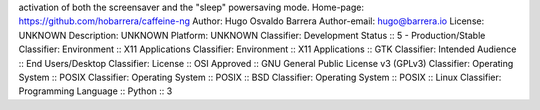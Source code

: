activation of both the screensaver and the "sleep" powersaving mode.
Home-page: https://github.com/hobarrera/caffeine-ng
Author: Hugo Osvaldo Barrera
Author-email: hugo@barrera.io
License: UNKNOWN
Description: UNKNOWN
Platform: UNKNOWN
Classifier: Development Status :: 5 - Production/Stable
Classifier: Environment :: X11 Applications
Classifier: Environment :: X11 Applications :: GTK
Classifier: Intended Audience :: End Users/Desktop
Classifier: License :: OSI Approved :: GNU General Public License v3 (GPLv3)
Classifier: Operating System :: POSIX
Classifier: Operating System :: POSIX :: BSD
Classifier: Operating System :: POSIX :: Linux
Classifier: Programming Language :: Python :: 3
